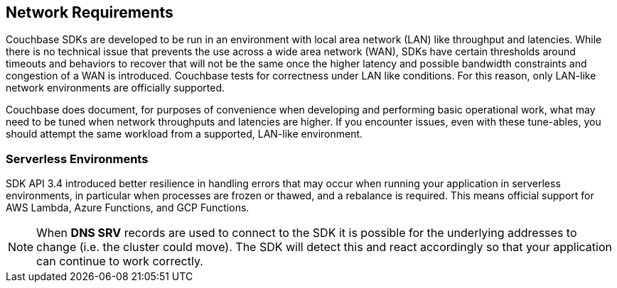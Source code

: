 == Network Requirements

Couchbase SDKs are developed to be run in an environment with local area network (LAN) like throughput and latencies.
While there is no technical issue that prevents the use across a wide area network (WAN), SDKs have certain thresholds around timeouts and behaviors to recover that will not be the same once the higher latency and possible bandwidth constraints and congestion of a WAN is introduced.
Couchbase tests for correctness under LAN like conditions.
For this reason, only LAN-like network environments are officially supported.

Couchbase does document, for purposes of convenience when developing and performing basic operational work, what may need to be tuned when network throughputs and latencies are higher.
If you encounter issues, even with these tune-ables, you should attempt the same workload from a supported, LAN-like environment.

=== Serverless Environments

SDK API 3.4 introduced better resilience in handling errors that may occur when running your application in serverless environments, in particular when processes are frozen or thawed, and a rebalance is required.
This means official support for AWS Lambda, Azure Functions, and GCP Functions.

NOTE: When *DNS SRV* records are used to connect to the SDK it is possible for the underlying addresses to change (i.e. the cluster could move).
The SDK will detect this and react accordingly so that your application can continue to work correctly.
